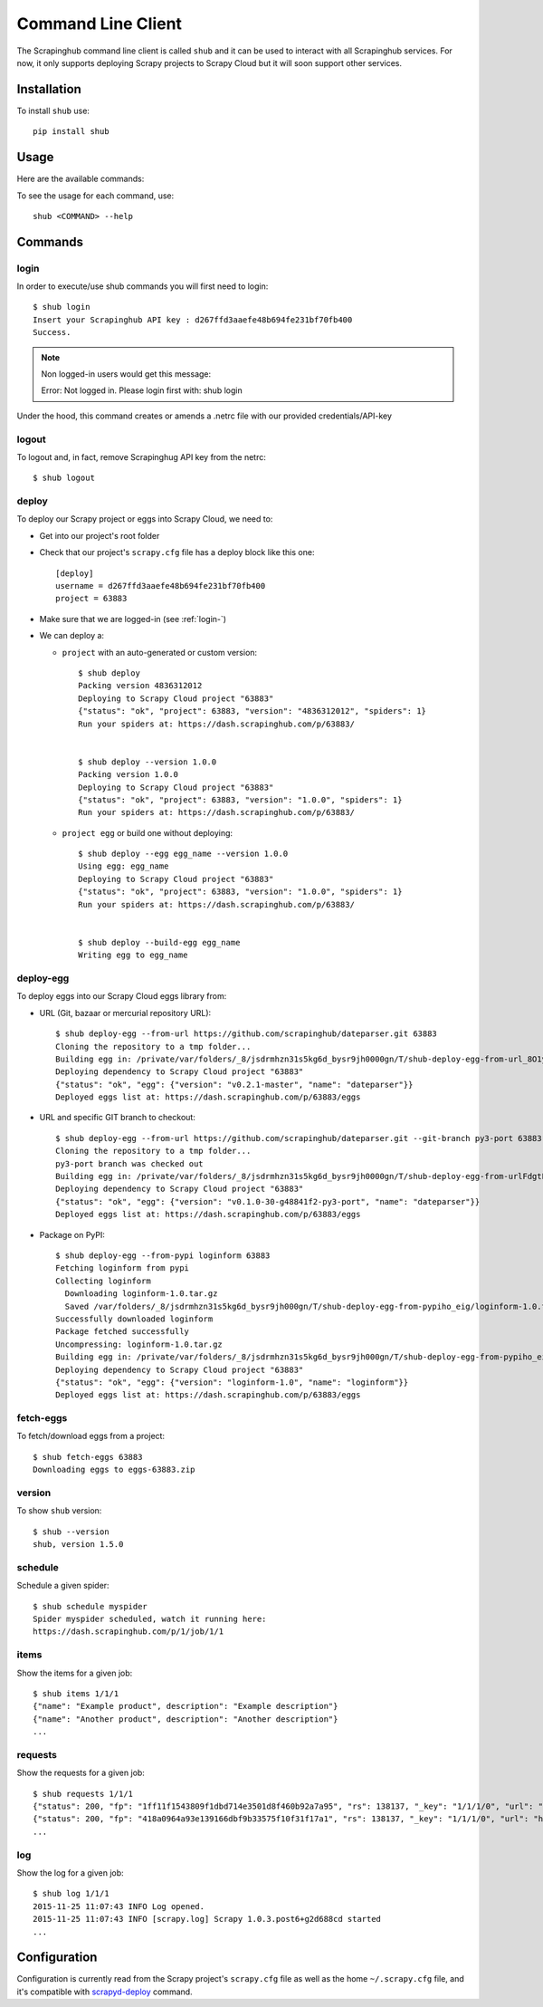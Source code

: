 .. _shub:

===================
Command Line Client
===================

The Scrapinghub command line client is called ``shub`` and it can be used to interact with all Scrapinghub services. For now, it only supports deploying Scrapy projects to Scrapy Cloud but it will soon support other services.

Installation
============

To install ``shub`` use::

    pip install shub

Usage
=====

Here are the available commands:

.. BEGIN_SHUB_USAGE - DO NOT EDIT MANUALLY THIS BLOCK::

    $ shub --help
    Usage: shub [OPTIONS] COMMAND [ARGS]...
    
      Scrapinghub command-line client
    
    Options:
      --version  Show the version and exit.
      --help     Show this message and exit.

    Commands:
      deploy       Deploy Scrapy project to Scrapy Cloud
      deploy-egg   Build and deploy egg from source
      deploy-reqs  Build and deploy eggs from requirements.txt
      fetch-eggs   Download a project's eggs from the Scrapy...
      items        Get items of a given job on Scrapy Cloud
      log          Get log of a given job on Scrapy Cloud
      login        add Scrapinghug API key into the netrc file
      logout       remove Scrapinghug API key from the netrc...
      requests     Get requests made for a given job on Scrapy...
      schedule     Schedule a spider to run on Scrapy Cloud
      version      Show shub version
.. END_SHUB_USAGE

To see the usage for each command, use::

    shub <COMMAND> --help


Commands
========

.. _login-:

login
------

In order to execute/use shub commands you will first need to login::

    $ shub login
    Insert your Scrapinghub API key : d267ffd3aaefe48b694fe231bf70fb400
    Success.

.. note:: Non logged-in users would get this message::
	
	Error: Not logged in. Please login first with: shub login

Under the hood, this command creates or amends a .netrc file with our provided credentials/API-key

.. _logout-:

logout
------

To logout and, in fact, remove Scrapinghug API key from the netrc::

    $ shub logout

.. _deploy-:

deploy
------

To deploy our Scrapy project or eggs into Scrapy Cloud, we need to:

* Get into our project's root folder
* Check that our project's ``scrapy.cfg`` file has a deploy block like this one::
	
	[deploy]
	username = d267ffd3aaefe48b694fe231bf70fb400
	project = 63883

* Make sure that we are logged-in (see :ref:`login-`)

* We can deploy a:

  * ``project`` with an auto-generated or custom version::

	$ shub deploy
	Packing version 4836312012
	Deploying to Scrapy Cloud project "63883"
	{"status": "ok", "project": 63883, "version": "4836312012", "spiders": 1}
	Run your spiders at: https://dash.scrapinghub.com/p/63883/


	$ shub deploy --version 1.0.0
	Packing version 1.0.0
	Deploying to Scrapy Cloud project "63883"
	{"status": "ok", "project": 63883, "version": "1.0.0", "spiders": 1}
	Run your spiders at: https://dash.scrapinghub.com/p/63883/

  * ``project egg`` or build one without deploying::

	$ shub deploy --egg egg_name --version 1.0.0
	Using egg: egg_name
	Deploying to Scrapy Cloud project "63883"
	{"status": "ok", "project": 63883, "version": "1.0.0", "spiders": 1}
	Run your spiders at: https://dash.scrapinghub.com/p/63883/


	$ shub deploy --build-egg egg_name
	Writing egg to egg_name

.. _deploy-egg:

deploy-egg
----------

To deploy eggs into our Scrapy Cloud eggs library from:

* URL (Git, bazaar or mercurial repository URL)::

	$ shub deploy-egg --from-url https://github.com/scrapinghub/dateparser.git 63883
	Cloning the repository to a tmp folder...
	Building egg in: /private/var/folders/_8/jsdrmhzn31s5kg6d_bysr9jh0000gn/T/shub-deploy-egg-from-url_8O1yW/egg-tmp-clone
	Deploying dependency to Scrapy Cloud project "63883"
	{"status": "ok", "egg": {"version": "v0.2.1-master", "name": "dateparser"}}
	Deployed eggs list at: https://dash.scrapinghub.com/p/63883/eggs

* URL and specific GIT branch to checkout::

	$ shub deploy-egg --from-url https://github.com/scrapinghub/dateparser.git --git-branch py3-port 63883
	Cloning the repository to a tmp folder...
	py3-port branch was checked out
	Building egg in: /private/var/folders/_8/jsdrmhzn31s5kg6d_bysr9jh0000gn/T/shub-deploy-egg-from-urlFdgtLJ/egg-tmp-clone
	Deploying dependency to Scrapy Cloud project "63883"
	{"status": "ok", "egg": {"version": "v0.1.0-30-g48841f2-py3-port", "name": "dateparser"}}
	Deployed eggs list at: https://dash.scrapinghub.com/p/63883/eggs

* Package on PyPI::

	$ shub deploy-egg --from-pypi loginform 63883
	Fetching loginform from pypi
	Collecting loginform
	  Downloading loginform-1.0.tar.gz
	  Saved /var/folders/_8/jsdrmhzn31s5kg6d_bysr9jh000gn/T/shub-deploy-egg-from-pypiho_eig/loginform-1.0.tar.gz
	Successfully downloaded loginform
	Package fetched successfully
	Uncompressing: loginform-1.0.tar.gz
	Building egg in: /private/var/folders/_8/jsdrmhzn31s5kg6d_bysr9jh000gn/T/shub-deploy-egg-from-pypiho_eig/loginform-1.0
	Deploying dependency to Scrapy Cloud project "63883"
	{"status": "ok", "egg": {"version": "loginform-1.0", "name": "loginform"}}
	Deployed eggs list at: https://dash.scrapinghub.com/p/63883/eggs

.. _fetch-eggs:

fetch-eggs
----------

To fetch/download eggs from a project::

	$ shub fetch-eggs 63883
	Downloading eggs to eggs-63883.zip


.. _version-:

version
-------

To show ``shub`` version::

	$ shub --version
	shub, version 1.5.0

.. _shub-schedule:

schedule
--------

Schedule a given spider::

    $ shub schedule myspider
    Spider myspider scheduled, watch it running here:
    https://dash.scrapinghub.com/p/1/job/1/1

.. _shub-items:

items
-----

Show the items for a given job::

    $ shub items 1/1/1
    {"name": "Example product", description": "Example description"}
    {"name": "Another product", description": "Another description"}
    ...

.. _shub-requests:

requests
--------

Show the requests for a given job::

    $ shub requests 1/1/1
    {"status": 200, "fp": "1ff11f1543809f1dbd714e3501d8f460b92a7a95", "rs": 138137, "_key": "1/1/1/0", "url": "http://blog.scrapinghub.com", "time": 1449834387621, "duration": 238, "method": "GET"}
    {"status": 200, "fp": "418a0964a93e139166dbf9b33575f10f31f17a1", "rs": 138137, "_key": "1/1/1/0", "url": "http://blog.scrapinghub.com", "time": 1449834390881, "duration": 163, "method": "GET"}
    ...

.. _shub-log:

log
---

Show the log for a given job::

    $ shub log 1/1/1
    2015-11-25 11:07:43 INFO Log opened.
    2015-11-25 11:07:43 INFO [scrapy.log] Scrapy 1.0.3.post6+g2d688cd started
    ...

Configuration
=============

Configuration is currently read from the Scrapy project's ``scrapy.cfg`` file as well as the home ``~/.scrapy.cfg`` file, and it's compatible with `scrapyd-deploy`_ command.

.. _scrapyd-deploy: http://scrapyd.readthedocs.org/en/latest/deploy.html
